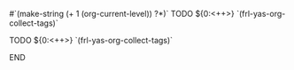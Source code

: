 # -*- mode: snippet -*-
# name: todo
# key: :todo
# binding: C-c y t
#`(make-string (+ 1 (org-current-level)) ?*)` TODO ${0:<++>} `(frl-yas-org-collect-tags)`
# --
******** TODO ${0:<++>} `(frl-yas-org-collect-tags)`
:PROPERTIES:
:created: <`(format-time-string "%Y-%m-%d")`>
:END:
******** END
